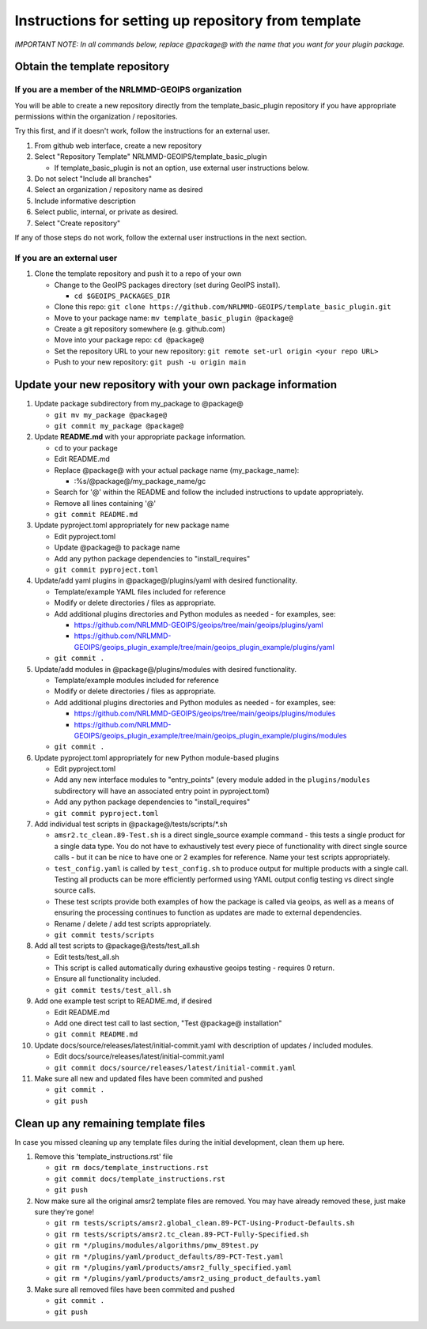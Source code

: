 .. dropdown:: Distribution Statement

 | # # # This source code is protected under the license referenced at
 | # # # https://github.com/NRLMMD-GEOIPS.

#############################################################
Instructions for setting up repository from template
#############################################################

*IMPORTANT NOTE: In all commands below, replace @package@ with the name that
you want for your plugin package.*

Obtain the template repository
==============================

If you are a member of the NRLMMD-GEOIPS organization
-----------------------------------------------------

You will be able to create a new repository directly from the template_basic_plugin
repository if you have appropriate permissions within the organization / repositories.

Try this first, and if it doesn't work, follow the instructions for an external user.

#. From github web interface, create a new repository
#. Select "Repository Template" NRLMMD-GEOIPS/template_basic_plugin

   * If template_basic_plugin is not an option, use external user instructions below.
#. Do not select "Include all branches"
#. Select an organization / repository name as desired
#. Include informative description
#. Select public, internal, or private as desired.
#. Select "Create repository"

If any of those steps do not work, follow the external user instructions in the next
section.

If you are an external user
---------------------------

#. Clone the template repository and push it to a repo of your own

   * Change to the GeoIPS packages directory (set during GeoIPS install).

     * ``cd $GEOIPS_PACKAGES_DIR``
   * Clone this repo:
     ``git clone https://github.com/NRLMMD-GEOIPS/template_basic_plugin.git``
   * Move to your package name: ``mv template_basic_plugin @package@``
   * Create a git repository somewhere (e.g. github.com)
   * Move into your package repo: ``cd @package@``
   * Set the repository URL to your new repository:
     ``git remote set-url origin <your repo URL>``
   * Push to your new repository: ``git push -u origin main``

Update your new repository with your own package information
============================================================

#. Update package subdirectory from my_package to @package@

   * ``git mv my_package @package@``
   * ``git commit my_package @package@``

#. Update **README.md** with your appropriate package information.

   * ``cd`` to your package
   * Edit README.md
   * Replace @package@ with your actual package name (my_package_name):

     * :%s/@package@/my_package_name/gc
   * Search for '@' within the README and follow the included instructions to
     update appropriately.
   * Remove all lines containing '@'
   * ``git commit README.md``

#. Update pyproject.toml appropriately for new package name

   * Edit pyproject.toml
   * Update @package@ to package name
   * Add any python package dependencies to "install_requires"
   * ``git commit pyproject.toml``

#. Update/add yaml plugins in @package@/plugins/yaml with desired
   functionality.

   * Template/example YAML files included for reference
   * Modify or delete directories / files as appropriate.
   * Add additional plugins directories and Python modules as needed -
     for examples, see:

     * https://github.com/NRLMMD-GEOIPS/geoips/tree/main/geoips/plugins/yaml
     * https://github.com/NRLMMD-GEOIPS/geoips_plugin_example/tree/main/geoips_plugin_example/plugins/yaml

   * ``git commit .``

#. Update/add modules in @package@/plugins/modules with desired
   functionality.

   * Template/example modules included for reference
   * Modify or delete directories / files as appropriate.
   * Add additional plugins directories and Python modules as needed -
     for examples, see:

     * https://github.com/NRLMMD-GEOIPS/geoips/tree/main/geoips/plugins/modules
     * https://github.com/NRLMMD-GEOIPS/geoips_plugin_example/tree/main/geoips_plugin_example/plugins/modules

   * ``git commit .``

#. Update pyproject.toml appropriately for new Python module-based plugins

   * Edit pyproject.toml
   * Add any new interface modules to "entry_points" (every module added in
     the ``plugins/modules`` subdirectory will have an associated entry point
     in pyproject.toml)
   * Add any python package dependencies to "install_requires"
   * ``git commit pyproject.toml``

#. Add individual test scripts in @package@/tests/scripts/\*.sh

   * ``amsr2.tc_clean.89-Test.sh`` is a direct single_source
     example command - this tests a single product for a single data type. You
     do not have to exhaustively test every piece of functionality with direct
     single source calls - but it can be nice to have one or 2 examples for
     reference. Name your test scripts appropriately.
   * ``test_config.yaml`` is called by ``test_config.sh`` to produce output
     for multiple products with a single call.  Testing all products can be
     more efficiently performed using YAML output config testing vs direct
     single source calls.
   * These test scripts provide both examples of how the package is called via
     geoips, as well as a means of ensuring the processing continues to
     function as updates are made to external dependencies.
   * Rename / delete / add test scripts appropriately.
   * ``git commit tests/scripts``

#. Add all test scripts to @package@/tests/test_all.sh

   * Edit tests/test_all.sh
   * This script is called automatically during exhaustive geoips testing -
     requires 0 return.
   * Ensure all functionality included.
   * ``git commit tests/test_all.sh``

#. Add one example test script to README.md, if desired

   * Edit README.md
   * Add one direct test call to last section, "Test @package@ installation"
   * ``git commit README.md``

#. Update docs/source/releases/latest/initial-commit.yaml with description of
   updates / included modules.

   * Edit docs/source/releases/latest/initial-commit.yaml
   * ``git commit docs/source/releases/latest/initial-commit.yaml``

#. Make sure all new and updated files have been commited and pushed

   * ``git commit .``
   * ``git push``

Clean up any remaining template files
=====================================

In case you missed cleaning up any template files during the initial development,
clean them up here.

#. Remove this 'template_instructions.rst' file

   * ``git rm docs/template_instructions.rst``
   * ``git commit docs/template_instructions.rst``
   * ``git push``

#. Now make sure all the original amsr2 template files are removed. You may have already
   removed these, just make sure they're gone!

   * ``git rm tests/scripts/amsr2.global_clean.89-PCT-Using-Product-Defaults.sh``
   * ``git rm tests/scripts/amsr2.tc_clean.89-PCT-Fully-Specified.sh``
   * ``git rm */plugins/modules/algorithms/pmw_89test.py``
   * ``git rm */plugins/yaml/product_defaults/89-PCT-Test.yaml``
   * ``git rm */plugins/yaml/products/amsr2_fully_specified.yaml``
   * ``git rm */plugins/yaml/products/amsr2_using_product_defaults.yaml``

#. Make sure all removed files have been commited and pushed

   * ``git commit .``
   * ``git push``
